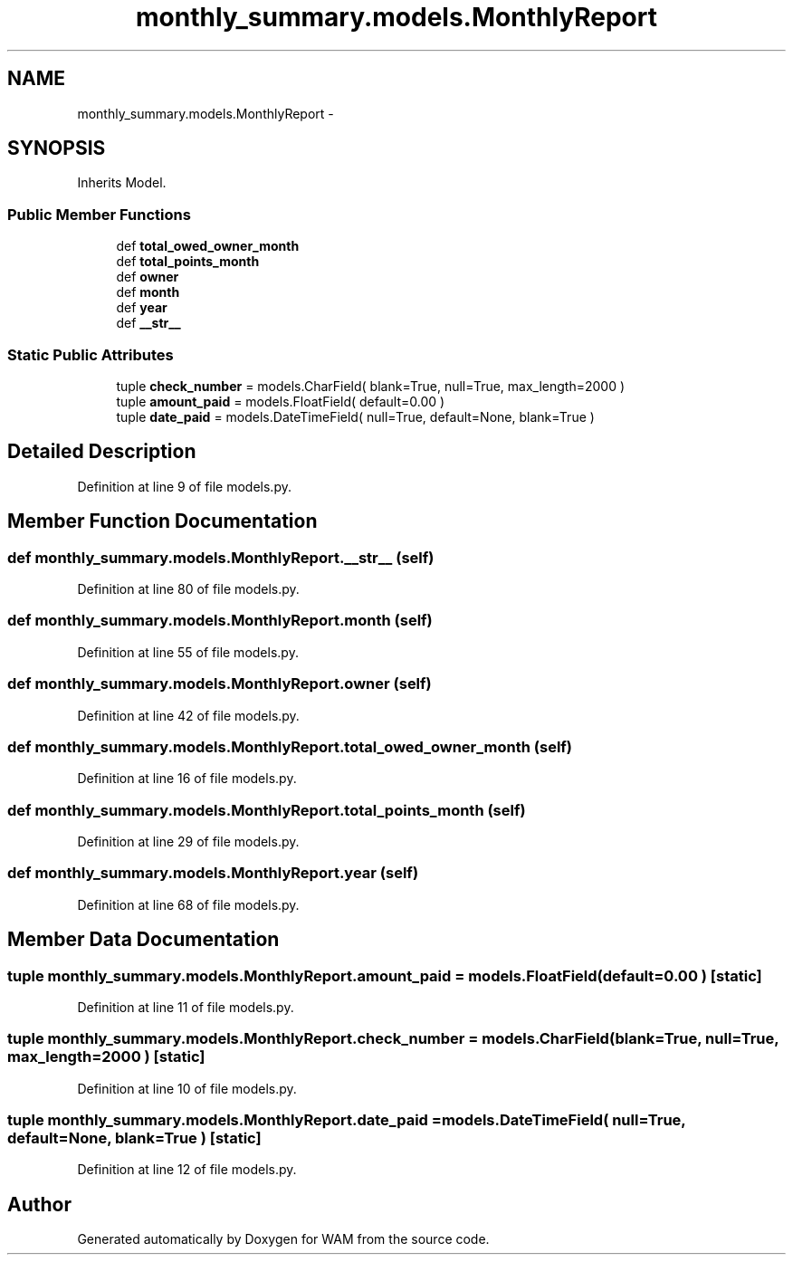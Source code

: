 .TH "monthly_summary.models.MonthlyReport" 3 "Fri Jul 8 2016" "WAM" \" -*- nroff -*-
.ad l
.nh
.SH NAME
monthly_summary.models.MonthlyReport \- 
.SH SYNOPSIS
.br
.PP
.PP
Inherits Model\&.
.SS "Public Member Functions"

.in +1c
.ti -1c
.RI "def \fBtotal_owed_owner_month\fP"
.br
.ti -1c
.RI "def \fBtotal_points_month\fP"
.br
.ti -1c
.RI "def \fBowner\fP"
.br
.ti -1c
.RI "def \fBmonth\fP"
.br
.ti -1c
.RI "def \fByear\fP"
.br
.ti -1c
.RI "def \fB__str__\fP"
.br
.in -1c
.SS "Static Public Attributes"

.in +1c
.ti -1c
.RI "tuple \fBcheck_number\fP = models\&.CharField( blank=True, null=True, max_length=2000 )"
.br
.ti -1c
.RI "tuple \fBamount_paid\fP = models\&.FloatField( default=0\&.00 )"
.br
.ti -1c
.RI "tuple \fBdate_paid\fP = models\&.DateTimeField( null=True, default=None, blank=True )"
.br
.in -1c
.SH "Detailed Description"
.PP 
Definition at line 9 of file models\&.py\&.
.SH "Member Function Documentation"
.PP 
.SS "def monthly_summary\&.models\&.MonthlyReport\&.__str__ (self)"

.PP
Definition at line 80 of file models\&.py\&.
.SS "def monthly_summary\&.models\&.MonthlyReport\&.month (self)"

.PP
Definition at line 55 of file models\&.py\&.
.SS "def monthly_summary\&.models\&.MonthlyReport\&.owner (self)"

.PP
Definition at line 42 of file models\&.py\&.
.SS "def monthly_summary\&.models\&.MonthlyReport\&.total_owed_owner_month (self)"

.PP
Definition at line 16 of file models\&.py\&.
.SS "def monthly_summary\&.models\&.MonthlyReport\&.total_points_month (self)"

.PP
Definition at line 29 of file models\&.py\&.
.SS "def monthly_summary\&.models\&.MonthlyReport\&.year (self)"

.PP
Definition at line 68 of file models\&.py\&.
.SH "Member Data Documentation"
.PP 
.SS "tuple monthly_summary\&.models\&.MonthlyReport\&.amount_paid = models\&.FloatField( default=0\&.00 )\fC [static]\fP"

.PP
Definition at line 11 of file models\&.py\&.
.SS "tuple monthly_summary\&.models\&.MonthlyReport\&.check_number = models\&.CharField( blank=True, null=True, max_length=2000 )\fC [static]\fP"

.PP
Definition at line 10 of file models\&.py\&.
.SS "tuple monthly_summary\&.models\&.MonthlyReport\&.date_paid = models\&.DateTimeField( null=True, default=None, blank=True )\fC [static]\fP"

.PP
Definition at line 12 of file models\&.py\&.

.SH "Author"
.PP 
Generated automatically by Doxygen for WAM from the source code\&.
